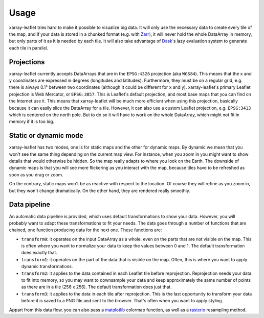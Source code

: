 =====
Usage
=====

xarray-leaflet tries hard to make it possible to visualize big data. It will
only use the necessary data to create every tile of the map, and if your data
is stored in a chunked format (e.g. with `Zarr
<https://zarr.readthedocs.io>`_), it will never hold the whole DataArray in
memory, but only parts of it as it is needed by each tile. It will also take
advantage of `Dask <https://dask.org>`_'s lazy evaluation system to generate
each tile in parallel.

Projections
===========

xarray-leaflet currently accepts DataArrays that are in the ``EPSG:4326``
projection (aka ``WGS84``).  This means that the ``x`` and ``y`` coordinates are
expressed in degrees (longitudes and latitudes).  Furthermore, they must be on a
regular grid, e.g. there is always 0.1° between two coordinates (although it
could be different for ``x`` and ``y``).  xarray-leaflet's primary Leaflet
projection is Web Mercator, or ``EPSG:3857``. This is Leaflet's default
projection, and most base maps that you can find on the Internet use it. This
means that xarray-leaflet will be much more efficient when using this
projection, basically because it can easily slice the DataArray for a tile.
However, it can also use a custom Leaflet projection, e.g. ``EPSG:3413`` which
is centered on the north pole. But to do so it will have to work on the whole
DataArray, which might not fit in memory if it is too big.

Static or dynamic mode
======================

xarray-leaflet has two modes, one is for static maps and the other for dynamic
maps.  By dynamic we mean that you won't see the same thing depending on the
current map view.  For instance, when you zoom in you might want to show
details that would otherwise be hidden.  So the map really adapts to where you
look on the Earth. The downside of dynamic maps is that you will see more
flickering as you interact with the map, because tiles have to be refreshed as
soon as you drag or zoom.

On the contrary, static maps won't be as reactive with respect to the location.
Of course they will refine as you zoom in, but they won't change dramatically.
On the other hand, they are rendered really smoothly.

Data pipeline
=============

An automatic data pipeline is provided, which uses default transformations to
show your data.  However, you will probably want to adapt these transformations
to fit your needs.  The data goes through a number of functions that are
chained, one function producing data for the next one.  These functions are:

- ``transform0``: it operates on the input DataArray as a whole, even on the
  parts that are not visible on the map.  This is often where you want to
  normalize your data to keep the values between 0 and 1.  The default
  transformation does exactly that.

- ``transform1``: it operates on the part of the data that is visible on the
  map. Often, this is where you want to apply dynamic transformations.

- ``transform2``: it applies to the data contained in each Leaflet tile before
  reprojection. Reprojection needs your data to fit into memory, so you may
  want to downsample your data and keep approximately the same number of points
  as there are in a tile (256 x 256). The default transformation does just
  that.

- ``transform3``: it applies to the data in each tile after reprojection. This
  is the last opportunity to transform your data before it is saved to a PNG
  file and sent to the browser. That's often when you want to apply styling.

Appart from this data flow, you can also pass a `matplotlib
<https://matplotlib.org/tutorials/colors/colormaps.html>`_ colormap function,
as well as a `rasterio
<https://rasterio.readthedocs.io/en/latest/api/rasterio.warp.html>`_ resampling
method.
